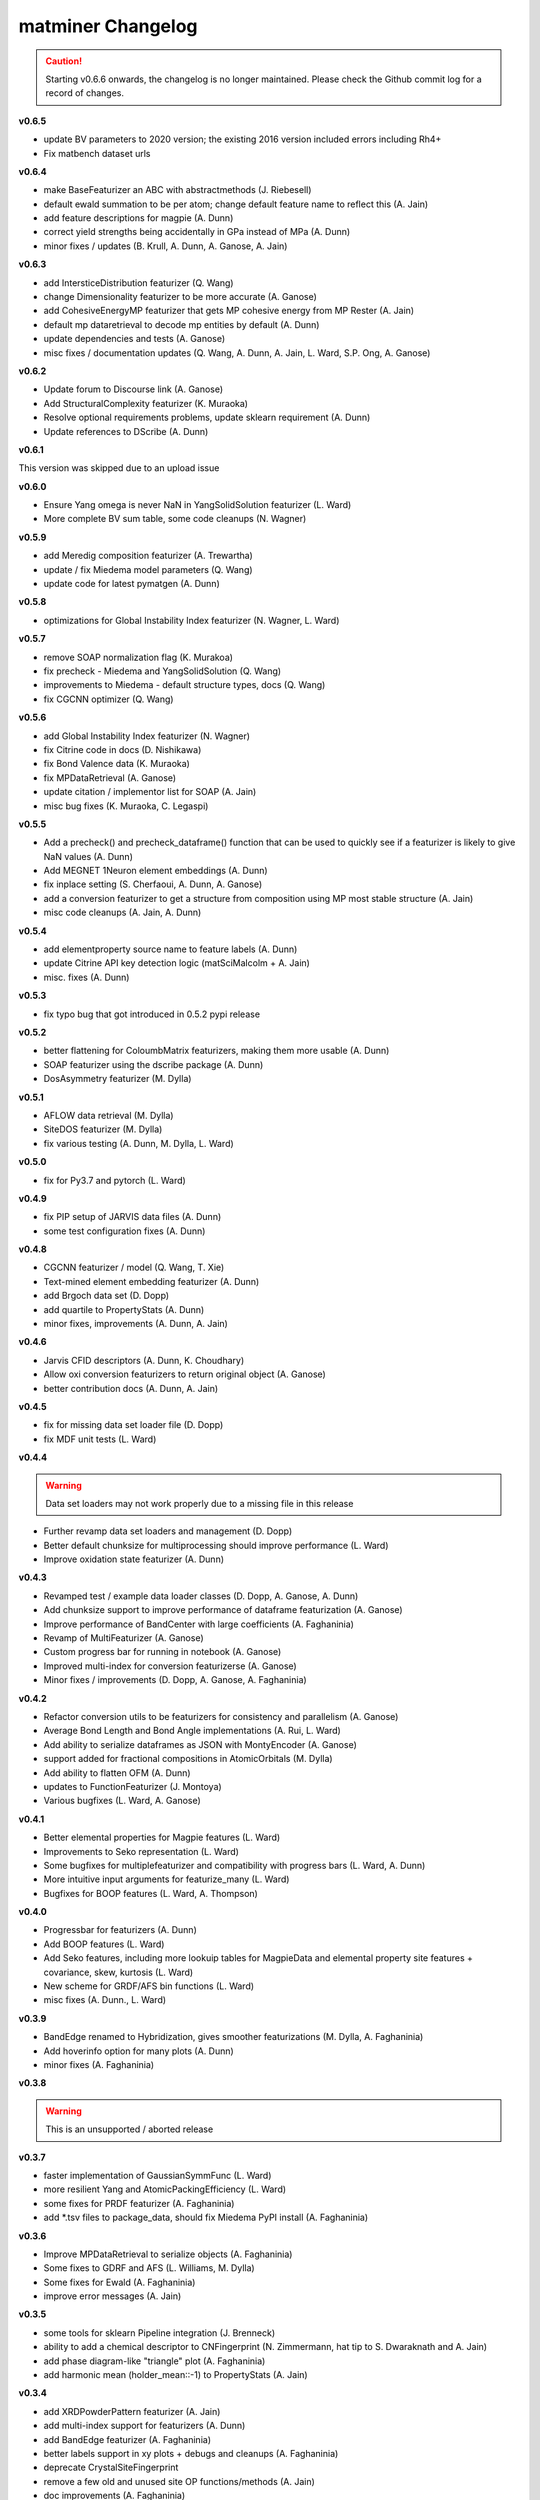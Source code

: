 .. title:: MatMiner Changelog


==================
matminer Changelog
==================

.. caution:: Starting v0.6.6 onwards, the changelog is no longer maintained. Please check the Github commit log for a record of changes.

**v0.6.5**

* update BV parameters to 2020 version; the existing 2016 version included errors including Rh4+
* Fix matbench dataset urls

**v0.6.4**

* make BaseFeaturizer an ABC with abstractmethods (J. Riebesell)
* default ewald summation to be per atom; change default feature name to reflect this (A. Jain)
* add feature descriptions for magpie (A. Dunn)
* correct yield strengths being accidentally in GPa instead of MPa (A. Dunn)
* minor fixes / updates (B. Krull, A. Dunn, A. Ganose, A. Jain)

**v0.6.3**

* add IntersticeDistribution featurizer (Q. Wang)
* change Dimensionality featurizer to be more accurate (A. Ganose)
* add CohesiveEnergyMP featurizer that gets MP cohesive energy from MP Rester (A. Jain)
* default mp dataretrieval to decode mp entities by default (A. Dunn)
* update dependencies and tests (A. Ganose)
* misc fixes / documentation updates (Q. Wang, A. Dunn, A. Jain, L. Ward, S.P. Ong, A. Ganose)


**v0.6.2**

* Update forum to Discourse link (A. Ganose)
* Add StructuralComplexity featurizer (K. Muraoka)
* Resolve optional requirements problems, update sklearn requirement (A. Dunn)
* Update references to DScribe (A. Dunn)

**v0.6.1**

This version was skipped due to an upload issue

**v0.6.0**

* Ensure Yang omega is never NaN in YangSolidSolution featurizer (L. Ward)
* More complete BV sum table, some code cleanups (N. Wagner)

**v0.5.9**

* add Meredig composition featurizer (A. Trewartha)
* update / fix Miedema model parameters (Q. Wang)
* update code for latest pymatgen (A. Dunn)

**v0.5.8**

* optimizations for Global Instability Index featurizer (N. Wagner, L. Ward)

**v0.5.7**

* remove SOAP normalization flag (K. Murakoa)
* fix precheck - Miedema and YangSolidSolution (Q. Wang)
* improvements to Miedema - default structure types, docs (Q. Wang)
* fix CGCNN optimizer (Q. Wang)

**v0.5.6**

* add Global Instability Index featurizer (N. Wagner)
* fix Citrine code in docs (D. Nishikawa)
* fix Bond Valence data (K. Muraoka)
* fix MPDataRetrieval (A. Ganose)
* update citation / implementor list for SOAP (A. Jain)
* misc bug fixes (K. Muraoka, C. Legaspi)

**v0.5.5**

* Add a precheck() and precheck_dataframe() function that can be used to quickly see if a featurizer is likely to give NaN values (A. Dunn)
* Add MEGNET 1Neuron element embeddings (A. Dunn)
* fix inplace setting (S. Cherfaoui, A. Dunn, A. Ganose)
* add a conversion featurizer to get a structure from composition using MP most stable structure (A. Jain)
* misc code cleanups (A. Jain, A. Dunn)

**v0.5.4**

* add elementproperty source name to feature labels (A. Dunn)
* update Citrine API key detection logic (matSciMalcolm + A. Jain)
* misc. fixes (A. Dunn)

**v0.5.3**

* fix typo bug that got introduced in 0.5.2 pypi release

**v0.5.2**

* better flattening for ColoumbMatrix featurizers, making them more usable (A. Dunn)
* SOAP featurizer using the dscribe package (A. Dunn)
* DosAsymmetry featurizer (M. Dylla)

**v0.5.1**

* AFLOW data retrieval (M. Dylla)
* SiteDOS featurizer (M. Dylla)
* fix various testing (A. Dunn, M. Dylla, L. Ward)

**v0.5.0**

* fix for Py3.7 and pytorch (L. Ward)

**v0.4.9**

* fix PIP setup of JARVIS data files (A. Dunn)
* some test configuration fixes (A. Dunn)

**v0.4.8**

* CGCNN featurizer / model (Q. Wang, T. Xie)
* Text-mined element embedding featurizer (A. Dunn)
* add Brgoch data set (D. Dopp)
* add quartile to PropertyStats (A. Dunn)
* minor fixes, improvements (A. Dunn, A. Jain)

**v0.4.6**

* Jarvis CFID descriptors (A. Dunn, K. Choudhary)
* Allow oxi conversion featurizers to return original object (A. Ganose)
* better contribution docs (A. Dunn, A. Jain)

**v0.4.5**

* fix for missing data set loader file (D. Dopp)
* fix MDF unit tests (L. Ward)

**v0.4.4**

.. warning:: Data set loaders may not work properly due to a missing file in this release

* Further revamp data set loaders and management (D. Dopp)
* Better default chunksize for multiprocessing should improve performance (L. Ward)
* Improve oxidation state featurizer (A. Dunn)

**v0.4.3**

* Revamped test / example data loader classes (D. Dopp, A. Ganose, A. Dunn)
* Add chunksize support to improve performance of dataframe featurization (A. Ganose)
* Improve performance of BandCenter with large coefficients (A. Faghaninia)
* Revamp of MultiFeaturizer (A. Ganose)
* Custom progress bar for running in notebook (A. Ganose)
* Improved multi-index for conversion featurizerse (A. Ganose)
* Minor fixes / improvements (D. Dopp, A. Ganose, A. Faghaninia)

**v0.4.2**

* Refactor conversion utils to be featurizers for consistency and parallelism (A. Ganose)
* Average Bond Length and Bond Angle implementations (A. Rui, L. Ward)
* Add ability to serialize dataframes as JSON with MontyEncoder (A. Ganose)
* support added for fractional compositions in AtomicOrbitals (M. Dylla)
* Add ability to flatten OFM (A. Dunn)
* updates to FunctionFeaturizer (J. Montoya)
* Various bugfixes (L. Ward, A. Ganose)

**v0.4.1**

* Better elemental properties for Magpie features (L. Ward)
* Improvements to Seko representation (L. Ward)
* Some bugfixes for multiplefeaturizer and compatibility with progress bars (L. Ward, A. Dunn)
* More intuitive input arguments for featurize_many (L. Ward)
* Bugfixes for BOOP features (L. Ward, A. Thompson)

**v0.4.0**

* Progressbar for featurizers (A. Dunn)
* Add BOOP features (L. Ward)
* Add Seko features, including more lookuip tables for MagpieData and elemental property site features + covariance, skew, kurtosis (L. Ward)
* New scheme for GRDF/AFS bin functions (L. Ward)
* misc fixes (A. Dunn., L. Ward)

**v0.3.9**

* BandEdge renamed to Hybridization, gives smoother featurizations (M. Dylla, A. Faghaninia)
* Add hoverinfo option for many plots (A. Dunn)
* minor fixes (A. Faghaninia)

**v0.3.8**

.. warning:: This is an unsupported / aborted release


**v0.3.7**

* faster implementation of GaussianSymmFunc (L. Ward)
* more resilient Yang and AtomicPackingEfficiency (L. Ward)
* some fixes for PRDF featurizer (A. Faghaninia)
* add *.tsv files to package_data, should fix Miedema PyPI install (A. Faghaninia)

**v0.3.6**

* Improve MPDataRetrieval to serialize objects (A. Faghaninia)
* Some fixes to GDRF and AFS (L. Williams, M. Dylla)
* Some fixes for Ewald (A. Faghaninia)
* improve error messages (A. Jain)

**v0.3.5**

* some tools for sklearn Pipeline integration (J. Brenneck)
* ability to add a chemical descriptor to CNFingerprint (N. Zimmermann, hat tip to S. Dwaraknath and A. Jain)
* add phase diagram-like "triangle" plot (A. Faghaninia)
* add harmonic mean (holder_mean::-1) to PropertyStats (A. Jain)

**v0.3.4**

* add XRDPowderPattern featurizer (A. Jain)
* add multi-index support for featurizers (A. Dunn)
* add BandEdge featurizer (A. Faghaninia)
* better labels support in xy plots + debugs and cleanups (A. Faghaninia)
* deprecate CrystalSiteFingerprint
* remove  a few old and unused site OP functions/methods (A. Jain)
* doc improvements (A. Faghaninia)
* bug fixes, minor code improvements, etc. (N. Zimmermann, A. Dunn, Q. Wang, A. Faghaninia)

**v0.3.3**

* add StackedFeaturizer (L. Ward)
* changes to reference energies in BranchPointEnergy featurizer (A. Faghaninia)
* doc improvements (A. Dunn)

**v0.3.2**

* Major overhaul / redesign of data retrieval classes for consistency (A. Faghaninia, A. Dunn)
* Updates / redesign of function featurizer (J. Montoya)
* Add Yang's solid solution features (L. Ward)
* Add cluster packing efficiency features (L. Ward)
* update to MDF data retrieval (L. Ward)
* update to Citrine data retrieval for new pycc (S. Bajaj)
* Branch point energy takes into account symmetry (A. Faghaninia)
* minor code and doc updates (A. Jain, A. Faghaninia)

**v0.3.1**

* add caching for featurizers (L. Ward)
* add CrystalNNFingerprint (A. Jain)
* some x-y plot updates (A. Faghaninia)
* speedup to chemenv featurizer (D. Waroquiers)
* minor code cleanups, bugfixes (A. Dunn, L. Ward, N. Zimmermann, A. Jain)

**v0.3.0**

* add structural heterogeneity features (L. Ward)
* add maximum packing efficiency feature (L. Ward)
* add chemical ordering features (L. Ward)
* New BagofBonds based on original paper, old featurizer now BondFractions (A. Dunn)
* add DopingFermi featurizer (A. Faghaninia, A. Jain)
* shortcut for getting composition features from structure (L. Ward)
* fix static mode output in PlotlyFig (A. Dunn)
* some misc Figrecipes updates (A. Dunn)
* add fit_featurize method to base (A. Dunn)
* minor cleanups, doc updates and new docs (A. Jain, L. Ward, A. Dunn)

**v0.2.9**

* fix pymatgen dep (A. Jain)

**v0.2.8**

* new FunctionFeaturizer to combine features into mini functions (J. Montoya)
* updates to PlotlyFig (A. Dunn)
* Update default n_jobs to cpu_count() (A. Dunn)
* test fixes and updates (A. Dunn, N. Zimmermann, J. Montoya)
* move Jupyter notebooks to matminer_examples repo, separate from matminer (J. Montoya)
* add presets for AFS, GRDF featurizes (M. Dylla)
* update CircleCI testing (A. Dunn)
* code cleanups (A. Dunn, A. Jain, J. Montoya)

**v0.2.6**

* modify ChemicalRSO to use fit() method (Q. Wang)
* more updates to FigRecipes (A. Dunn, A. Faghaninia)
* misc code cleanups (M. Dylla, A. Faghaninia, A. Jain, K. Bostrom, Q. Wang)
* fix missing yaml file from package data (A. Jain)

**v0.2.5**

* Major rework of BaseFeaturizer to subclass BaseEstimator/TransformerMixin of sklearn. Allows for support of fit() function needed by many featurizers (L. Ward)
* BaseFeaturizer can return errors as a new column (A. Dunn)
* Clean up data getter signatures (J. Montoya)
* Re-implement PRDF (L. Ward)
* GaussianSymmFunc featurizer (Q. Wang)
* misc code clean up (L. Ward, A. Jain)

**v0.2.4**

* updates to PlotlyFig (A. Dunn, A. Faghaninia)
* adapt to new OP parameters (N. Zimmermann)
* bugfixes, cleanups, doc updates (A. Faghaninia, A. Dunn, Q. Wang, N. Zimmermann, A. Jain)

**v0.2.3**

* MDF data retrieval (J. Montoya)
* new VoronoiFingerprint descriptors (Q. Wang)
* new ChemicalSRO descriptors (Q. Wang)
* bugfixes to featurize_many (A. Dunn)
* minor bug fixes, cleanups, slighly improved docs, etc.

**v0.2.2**

.. warning:: Py2 compatibility is officially dropped in this version. Please upgrade to Python 3.x.

* multiprocessing for pandas dataframes (A. Dunn, L. Ward)
* new CoordinationNumber site featurizer based on NearNeighbor algos (N. Zimmermann)
* update OP fingerprints for latest pymatgen (N. Zimmermann)
* OPStructureFingerprint -> SiteStatsFingerprint that takes in any site fingerprint function (A. Jain)
* Add BondFractions featurizer (A. Dunn)
* multi-index for pandas dataframes (A. Dunn)
* cleanup of formatting for citations, implementors, feature_labels to always be list (N. Zimmermann)
* minor bug fixes, cleanups, slighly improved docs, etc.

**v0.2.1**

* further improvements to test data sets (K. Bystrom)
* new MultiFeaturizer to combine multiple featurizers (L. Ward)

**v0.2.0**

* improvements to test data sets (K. Bystrom)
* new conversion utility functions (A. Jain)
* updated example and removed outdated examples (A. Jain)
* some featurizer internal fixes (A. Faghaninia, M. Dylla, A. Jain)
* minor bugfixes (L. Ward, A. Jain)

**v0.1.9**

* overhaul of data API classes (L. Ward)
* change to oxidation-state dependent classes, now require oxidation set in advance (L. Ward)
* Ewald site and structure energy featurizers (L. Ward)
* AtomicOrbital featurizer (M. Dylla)
* Updates to OP fingerprints based on new bcc renormalization (N. Zimmermann)
* fix to include sample data sets in pip install (A. Jain, K. Bostrom)
* add several utility functions for turning strings to compositions, dicts/jsons to pymatgen objects, and quickly adding oxidation state to structure (A. Jain)
* code cleanups (L. Ward, A. Jain)

**v0.1.8**

* extend Miedema model to ternaries and higher (Q. Wang, A. Faghaninia)
* cleanups/refactor to DOS featurizer (A. Faghaninia)

**v0.1.7**

* lots of code cleanup / refactoring / review, including trimming of unused / moved packages (A. Jain)
* new Chemenv structure fingerprint (N. Zimmermann)
* various updates to BSFeaturizer (A. Faghaninia)
* cleanup / rework of DOSFeaturizer (A. Faghaninia)
* Updated citation for OFM paper (L. Ward)
* CNSiteFingerprint goes to CN=16 by default, includes two presets ("cn" and "ops") (A. Jain)
* stats use double colon instead of double underscore for params (A. Jain)
* Various cleanups to Miedema featurizer (Q. Wang, A. Faghaninia, A. Dunn)


**v0.1.6**

* new CrystalSiteFingerprint and CNSiteFingerprint (A. Jain)
* Miedema model (Q. Wang)
* Voronoi index site fingerprint (Q. Wang)
* updates to CitrineDataRetrieval (S. Bajaj)
* updates to BandStructureFeaturizer (A. Faghaninia)
* allow featurize_dataframe() to ignore errors (A. Dunn)
* some patches of DOSFeaturizer (A. Jain)

**v0.1.5**

* new Site and Structure fingerprints based on order parameters (N. Zimmermann)
* DOSFeaturizer (M. Dylla)
* Structure fingerprint can do cations/anions only (A. Jain)
* include the degeneracy of the CBM/VBM in BandFeaturizer (A. Faghaninia)
* fixes / updates to CitrineDataRetrieval (S. Bajaj)
* more property stats (L. Ward)
* fixes to AGNIFingerprint (L. Ward)
* FigRecipes cleanup (A. Dunn)
* updated examples, docs (A. Dunn)
* various bugfixes, code cleanup (A. Jain)

**v0.1.4**

* add a band structure featurizer (A. Faghaninia)
* add global structure featurizer (A. Jain)
* improve CoulombMatrix, SineCoulombMatrix, and OrbitalFieldMatrix featurizers (K. Bostrom)
* fix some code structure / interfaces (A. Faghaninia, A. Jain)
* bug fixes (A. Jain, A. Faghaninia, L. Ward)
* code cleanup (A. Jain)
* doc updates (A. Dunn, A. Jain, K. Bostrom)

**v0.1.3**

* remove git-lfs
* updated CSV data sets (K. Bostrom)
* better oxidation state determination in multiple composition descriptors
* refactor structure descriptors
* multiple fixes to cohesive energy
* fixes to data loaders
* fix complex Mongo retrieval queries, better logic for query projections
* more unit tests
* enforce lower case feature names
* sort data by atomic number not electronegativity in data getters, this will avoid pernicious behavior
* many minor cleanups, bug fixes, and consistency fixes


**v0.1.2**

* Several new structure fingerprint methods (L. Ward, K. Bostrom)
* Refactor structure descriptors into new OOP style (N. Zimmermann)
* move large files to git-lfs (K. Bostrom, A. Jain)
* update example notebooks to new style
* misc. cleanups and bug fixes

**v0.1.1**

* refactor and redesign of codebase to be more OOP (J. Chen, L. Ward)
* Py3 compatibility (K. Mathew)
* Element fraction feature (A. Aggarwal)
* misc fixes / improvements (A. Jain, J. Chen, L. Ward, K. Mathew, J. Frost)

**v0.1.0**

* Add MPDS data retrieval (E. Blokhin)
* Add partial RDF descriptor (L. Ward)
* Add local environment motif descriptors (N. Zimmermann)
* fix misc. bugs and installation issues (A. Dunn, S. Bajaj, L. Ward)

For changelog before v0.1.0, consult the git history of matminer.
